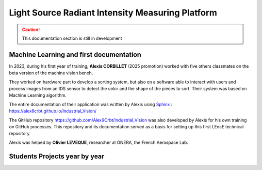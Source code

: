 Light Source Radiant Intensity Measuring Platform
=================================================

.. caution::
   This documentation section is still in development

Machine Learning and first documentation
----------------------------------------

In 2023, during his first year of training, **Alexis CORBILLET** (2025 promotion) worked with five others classmates on the beta version of the machine vision bench. 

They worked on hardware part to develop a sorting system, but also on a software able to interact with users and process images from an IDS sensor to detect the color and the shape of the pieces to sort. Their system was based on Machine Learning algorithm.

The entire documentation of their application was written by Alexis using `Sphinx <https://www.sphinx-doc.org/en/master/>`_ : https://alex6crbt.github.io/Industrial_Vision/

The GitHub repository https://github.com/Alex6Crbt/Industrial_Vision was also developed by Alexis for his own training on GitHub processes. This repository and its documentation served as a basis for setting up this first LEnsE technical repository.

Alexis was helped by **Olivier LEVEQUE**, researcher at ONERA, the French Aerospace Lab.


Students Projects year by year
------------------------------


